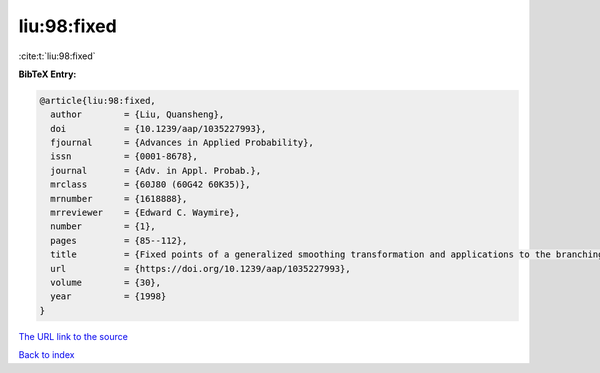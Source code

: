 liu:98:fixed
============

:cite:t:`liu:98:fixed`

**BibTeX Entry:**

.. code-block:: bibtex

   @article{liu:98:fixed,
     author        = {Liu, Quansheng},
     doi           = {10.1239/aap/1035227993},
     fjournal      = {Advances in Applied Probability},
     issn          = {0001-8678},
     journal       = {Adv. in Appl. Probab.},
     mrclass       = {60J80 (60G42 60K35)},
     mrnumber      = {1618888},
     mrreviewer    = {Edward C. Waymire},
     number        = {1},
     pages         = {85--112},
     title         = {Fixed points of a generalized smoothing transformation and applications to the branching random walk},
     url           = {https://doi.org/10.1239/aap/1035227993},
     volume        = {30},
     year          = {1998}
   }
`The URL link to the source <https://doi.org/10.1239/aap/1035227993>`_


`Back to index <../By-Cite-Keys.html>`_
